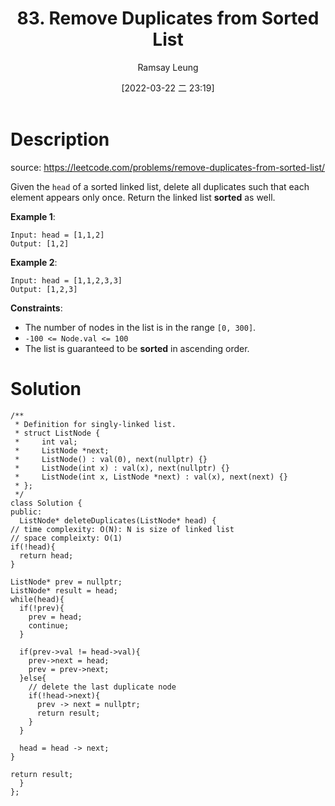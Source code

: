 #+LATEX_CLASS: ramsay-org-article
#+LATEX_CLASS_OPTIONS: [oneside,A4paper,12pt]
#+AUTHOR: Ramsay Leung
#+EMAIL: ramsayleung@gmail.com
#+DATE: 2022-03-22 二 23:19
#+HUGO_BASE_DIR: ~/code/org/leetcode_book
#+HUGO_SECTION: docs/000
#+HUGO_AUTO_SET_LASTMOD: t
#+HUGO_DRAFT: false
#+DATE: [2022-03-22 二 23:19]
#+TITLE: 83. Remove Duplicates from Sorted List
#+HUGO_WEIGHT: 83

* Description
  source: https://leetcode.com/problems/remove-duplicates-from-sorted-list/

  Given the =head= of a sorted linked list, delete all duplicates such that each element appears only once. Return the linked list *sorted* as well.


  *Example 1*:

  [[https://assets.leetcode.com/uploads/2021/01/04/list1.jpg]]

  #+begin_example
  Input: head = [1,1,2]
  Output: [1,2]
  #+end_example

  *Example 2*:
  [[https://assets.leetcode.com/uploads/2021/01/04/list2.jpg]]

  #+begin_example
  Input: head = [1,1,2,3,3]
  Output: [1,2,3]
  #+end_example


  *Constraints*:

  - The number of nodes in the list is in the range ~[0, 300]~.
  - ~-100 <= Node.val <= 100~
  - The list is guaranteed to be *sorted* in ascending order.
* Solution
  #+begin_src c++
    /**
     ,* Definition for singly-linked list.
     ,* struct ListNode {
     ,*     int val;
     ,*     ListNode *next;
     ,*     ListNode() : val(0), next(nullptr) {}
     ,*     ListNode(int x) : val(x), next(nullptr) {}
     ,*     ListNode(int x, ListNode *next) : val(x), next(next) {}
     ,* };
     ,*/
    class Solution {
    public:
      ListNode* deleteDuplicates(ListNode* head) {
	// time complexity: O(N): N is size of linked list
	// space compleixty: O(1)
	if(!head){
	  return head;
	}

	ListNode* prev = nullptr;
	ListNode* result = head;
	while(head){
	  if(!prev){
	    prev = head;
	    continue;
	  }

	  if(prev->val != head->val){
	    prev->next = head;
	    prev = prev->next;
	  }else{
	    // delete the last duplicate node
	    if(!head->next){
	      prev -> next = nullptr;
	      return result;
	    }
	  }

	  head = head -> next;
	}

	return result;
      }
    };
  #+end_src

